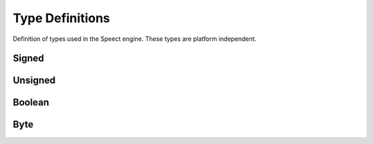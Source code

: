 .. index:: Type Definitions (C API)

.. _utils/types:

================
Type Definitions
================

Definition of types used in the Speect engine. These types are platform independent.


Signed
======

.. doxybridge:: sint

.. doxybridge:: sint8

.. doxybridge:: sint16

.. doxybridge:: sint32

.. doxybridge:: slong

.. doxybridge:: schar


Unsigned
========

.. doxybridge:: uint

.. doxybridge:: uint8

.. doxybridge:: uint16

.. doxybridge:: uint32

.. doxybridge:: ulong

.. doxybridge:: uchar


Boolean
=======

.. doxybridge:: s_bool


Byte
====

.. doxybridge:: s_byte
